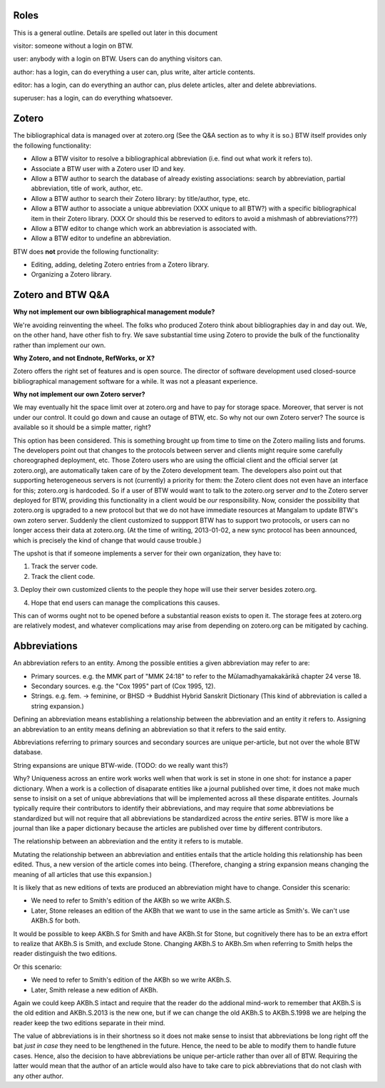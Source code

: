 Roles
=====

This is a general outline. Details are spelled out later in this document

visitor: someone without a login on BTW.

user: anybody with a login on BTW. Users can do anything visitors can.

author: has a login, can do everything a user can, plus write, alter article contents.

editor: has a login, can do everything an author can, plus delete articles, alter and delete abbreviations.

superuser: has a login, can do everything whatsoever.

Zotero
======

The bibliographical data is managed over at zotero.org (See the Q&A
section as to why it is so.) BTW itself provides only the following
functionality:

* Allow a BTW visitor to resolve a bibliographical abbreviation (i.e. find out what work it refers to).

* Associate a BTW user with a Zotero user ID and key.

* Allow a BTW author to search the database of already existing associations: search by abbreviation, partial abbreviation, title of work, author, etc.

* Allow a BTW author to search their Zotero library: by title/author, type, etc.

* Allow a BTW author to associate a unique abbreviation (XXX unique to all BTW?) with a specific bibliographical item in their Zotero library. (XXX Or should this be reserved to editors to avoid a mishmash of abbreviations???)

* Allow a BTW editor to change which work an abbreviation is associated with.

* Allow a BTW editor to undefine an abbreviation.

BTW does **not** provide the following functionality:

* Editing, adding, deleting Zotero entries from a Zotero library.

* Organizing a Zotero library.

Zotero and BTW Q&A
==================

**Why not implement our own bibliographical management module?**

We're avoiding reinventing the wheel. The folks who produced Zotero
think about bibliographies day in and day out. We, on the other hand,
have other fish to fry. We save substantial time using Zotero to
provide the bulk of the functionality rather than implement our own.

**Why Zotero, and not Endnote, RefWorks, or X?**

Zotero offers the right set of features and is open source. The
director of software development used closed-source bibliographical
management software for a while. It was not a pleasant experience.

**Why not implement our own Zotero server?**

We may eventually hit the space limit over at zotero.org and have to
pay for storage space. Moreover, that server is not under our
control. It could go down and cause an outage of BTW, etc. So why not
our own Zotero server? The source is available so it should be a
simple matter, right?

This option has been considered. This is something brought up from
time to time on the Zotero mailing lists and forums. The developers
point out that changes to the protocols between server and clients
might require some carefully choreographed deployment, etc. Those
Zotero users who are using the official client and the official server
(at zotero.org), are automatically taken care of by the Zotero
development team. The developers also point out that supporting
heterogeneous servers is not (currently) a priority for them: the
Zotero client does not even have an interface for this; zotero.org is
hardcoded. So if a user of BTW would want to talk to the zotero.org
server *and* to the Zotero server deployed for BTW, providing this
functionality in a client would be *our* responsibility. Now, consider
the possibility that zotero.org is upgraded to a new protocol but that
we do not have immediate resources at Mangalam to update BTW's own
zotero server. Suddenly the client customized to suppport BTW has to
support two protocols, or users can no longer access their data at
zotero.org. (At the time of writing, 2013-01-02, a new sync protocol
has been announced, which is precisely the kind of change that would
cause trouble.)

The upshot is that if someone implements a server for their own
organization, they have to:

1. Track the server code.

2. Track the client code.

3. Deploy their own customized clients to the people they hope will
use their server besides zotero.org.

4. Hope that end users can manage the complications this causes.

This can of worms ought not to be opened before a substantial reason
exists to open it. The storage fees at zotero.org are relatively
modest, and whatever complications may arise from depending on
zotero.org can be mitigated by caching.

Abbreviations
=============

An abbreviation refers to an entity. Among the possible entities a
given abbreviation may refer to are:

* Primary sources. e.g. the MMK part of "MMK 24:18" to refer to the
  Mūlamadhyamakakārikā chapter 24 verse 18.

* Secondary sources. e.g. the "Cox 1995" part of (Cox 1995, 12).

* Strings. e.g. fem. -> feminine, or BHSD -> Buddhist Hybrid Sanskrit Dictionary  (This kind of abbreviation is called a string expansion.)

Defining an abbreviation means establishing a relationship between the
abbreviation and an entity it refers to. Assigning an abbreviation to
an entity means defining an abbreviation so that it refers to the said
entity.

Abbreviations referring to primary sources and secondary sources are
unique per-article, but not over the whole BTW database.

String expansions are unique BTW-wide. (TODO: do we really want this?)

Why? Uniqueness across an entire work works well when that work is set
in stone in one shot: for instance a paper dictionary. When a work is
a collection of disaparate entities like a journal published over
time, it does not make much sense to insisit on a set of unique
abbreviations that will be implemented across all these disparate
entitites. Journals typically require their contributors to identify
their abbreviations, and may require that *some* abbreviations be
standardized but will not require that all abbreviations be
standardized across the *entire* series. BTW is more like a journal
than like a paper dictionary because the articles are published over
time by different contributors.

The relationship between an abbreviation and the entity it refers to
is mutable.

Mutating the relationship between an abbreviation and entities entails
that the article holding this relationship has been edited. Thus, a
new version of the article comes into being. (Therefore, changing a
string expansion means changing the meaning of all articles that use
this expansion.)

It is likely that as new editions of texts are produced an
abbreviation might have to change. Consider this scenario:

* We need to refer to Smith's edition of the AKBh so we write AKBh.S.

* Later, Stone releases an edition of the AKBh that we want to use in the same article as Smith's. We can't use AKBh.S for both.

It would be possible to keep AKBh.S for Smith and have AKBh.St for
Stone, but cognitively there has to be an extra effort to realize that
AKBh.S is Smith, and exclude Stone. Changing AKBh.S to AKBh.Sm when
referring to Smith helps the reader distinguish the two editions.

Or this scenario:

* We need to refer to Smith's edition of the AKBh so we write AKBh.S.

* Later, Smith release a new edition of AKBh.

Again we could keep AKBh.S intact and require that the reader do the
addional mind-work to remember that AKBh.S is the old edition and
AKBh.S.2013 is the new one, but if we can change the old AKBh.S to
AKBh.S.1998 we are helping the reader keep the two editions separate
in their mind.

The value of abbreviations is in their shortness so it does not make
sense to insist that abbreviations be long right off the bat *just in
case* they need to be lengthened in the future. Hence, the need to be
able to modify them to handle future cases. Hence, also the decision
to have abbreviations be unique per-article rather than over all of
BTW. Requiring the latter would mean that the author of an article
would also have to take care to pick abbreviations that do not clash
with any other author.
